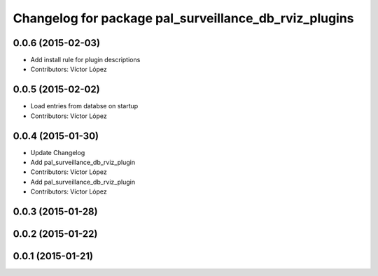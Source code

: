 ^^^^^^^^^^^^^^^^^^^^^^^^^^^^^^^^^^^^^^^^^^^^^^^^^^^^^^
Changelog for package pal_surveillance_db_rviz_plugins
^^^^^^^^^^^^^^^^^^^^^^^^^^^^^^^^^^^^^^^^^^^^^^^^^^^^^^

0.0.6 (2015-02-03)
------------------
* Add install rule for plugin descriptions
* Contributors: Víctor López

0.0.5 (2015-02-02)
------------------
* Load entries from databse on startup
* Contributors: Víctor López

0.0.4 (2015-01-30)
------------------
* Update Changelog
* Add pal_surveillance_db_rviz_plugin
* Contributors: Víctor López

* Add pal_surveillance_db_rviz_plugin
* Contributors: Víctor López

0.0.3 (2015-01-28)
------------------

0.0.2 (2015-01-22)
------------------

0.0.1 (2015-01-21)
------------------
